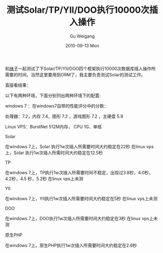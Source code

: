 #+TITLE: 测试Solar/TP/YII/DOO执行10000次插入操作
#+AUTHOR: Gu Weigang
#+EMAIL: guweigang@outlook.com
#+DATE: 2010-09-13 Mon
#+URI: /blog/2010/09/13/testing-solar-tp-yii-doo-perform-with-10000-insert-operation/
#+KEYWORDS: 
#+TAGS: solar, solar php, solar test
#+LANGUAGE: zh_CN
#+OPTIONS: H:3 num:nil toc:nil \n:nil ::t |:t ^:nil -:nil f:t *:t <:t
#+DESCRIPTION: 

和[[http://luoxun.sinaapp.com/][袜子]]一起测试了下Solar/TP/YII/DOO四个框架执行10000次数据库插入操作所需要的时间，当然这里要用到ORM了，我主要负责测试Solar的测试工作。

直接看结果：

以下有两种环境，下面分别列出两种环境下的配置:

windows 7 ：在windows7自带的性能评分中的分数：

处理器：7.2，内存 7.4，图形 7.2 ，游戏图形 7.2 ，主硬盘 5.9

Linux VPS：BurstNet 512M内存， CPU 1G、单核

Solar

在windows 7上，Solar 执行1w次插入所需要时间大约稳定在22秒
在linux vps上，Solar 执行1w次插入所需时间大约稳定在12.5秒

TP

在windows 7上，TP执行1w次插入所需要时间不稳定，出现过3.8秒，4.0秒，4.2秒，4.5 秒，5.2秒
在linux vps上未测

YII

在windows 7上，YII执行1w次插入所需要时间大约稳定在5秒
在linux vps上未测

DOO

在windows 7上，DOO执行1w次插入所需要时间大约稳定在3秒
在linux vps上未测

原生PHP

在windows 7上，原生PHP执行1w次插入所需要时间大约稳定在2.6秒


